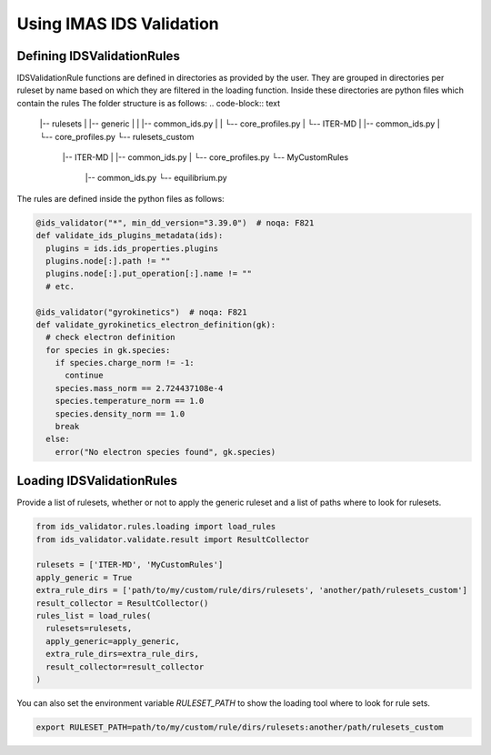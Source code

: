 Using IMAS IDS Validation
=================

Defining IDSValidationRules
---------------------------

IDSValidationRule functions are defined in directories as provided by the user.
They are grouped in directories per ruleset by name based on which they are filtered in the loading function.
Inside these directories are python files which contain the rules
The folder structure is as follows:
.. code-block:: text

  |-- rulesets
  |   |-- generic
  |   |   |-- common_ids.py
  |   |   └-- core_profiles.py
  |   └-- ITER-MD
  |       |-- common_ids.py
  |       └-- core_profiles.py
  └-- rulesets_custom
      |-- ITER-MD
      |   |-- common_ids.py
      |   └-- core_profiles.py
      └-- MyCustomRules
          |-- common_ids.py
          └-- equilibrium.py


The rules are defined inside the python files as follows:

.. code-block:: python

  @ids_validator("*", min_dd_version="3.39.0")  # noqa: F821
  def validate_ids_plugins_metadata(ids):
    plugins = ids.ids_properties.plugins
    plugins.node[:].path != ""
    plugins.node[:].put_operation[:].name != ""
    # etc.

  @ids_validator("gyrokinetics")  # noqa: F821
  def validate_gyrokinetics_electron_definition(gk):
    # check electron definition
    for species in gk.species:
      if species.charge_norm != -1:
        continue
      species.mass_norm == 2.724437108e-4
      species.temperature_norm == 1.0
      species.density_norm == 1.0
      break
    else:
      error("No electron species found", gk.species)

Loading IDSValidationRules
--------------------------

Provide a list of rulesets, whether or not to apply the generic ruleset and a list of paths where to look for rulesets.

.. code-block:: python

  from ids_validator.rules.loading import load_rules
  from ids_validator.validate.result import ResultCollector

  rulesets = ['ITER-MD', 'MyCustomRules']
  apply_generic = True
  extra_rule_dirs = ['path/to/my/custom/rule/dirs/rulesets', 'another/path/rulesets_custom']
  result_collector = ResultCollector()
  rules_list = load_rules(
    rulesets=rulesets,
    apply_generic=apply_generic,
    extra_rule_dirs=extra_rule_dirs,
    result_collector=result_collector
  )

You can also set the environment variable `RULESET_PATH` to show the loading tool where to look for rule sets.

.. code-block:: bash

  export RULESET_PATH=path/to/my/custom/rule/dirs/rulesets:another/path/rulesets_custom
